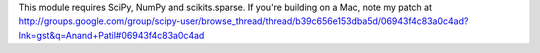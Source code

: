 This module requires SciPy, NumPy and scikits.sparse. If you're building on a Mac, note my patch at http://groups.google.com/group/scipy-user/browse_thread/thread/b39c656e153dba5d/06943f4c83a0c4ad?lnk=gst&q=Anand+Patil#06943f4c83a0c4ad